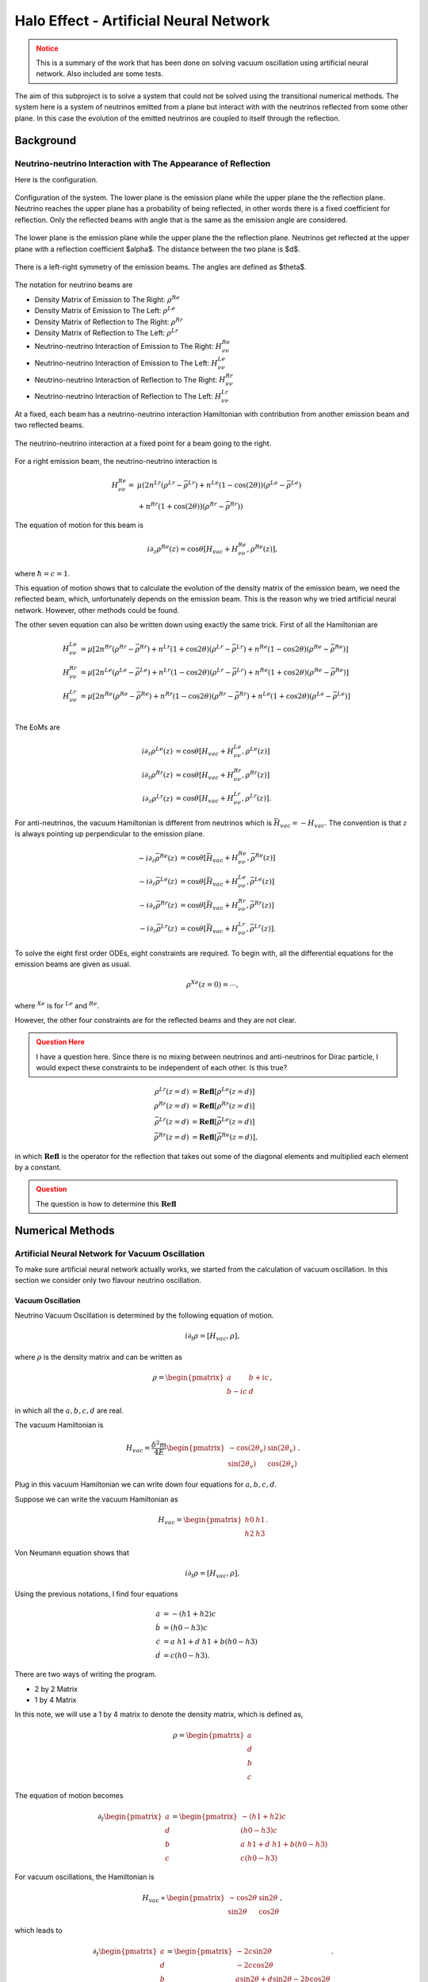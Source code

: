 Halo Effect - Artificial Neural Network
========================================================



.. admonition:: Notice
   :class: warning

   This is a summary of the work that has been done on solving vacuum oscillation using artificial neural network. Also included are some tests.




The aim of this subproject is to solve a system that could not be solved using the transitional numerical methods. The system here is a system of neutrinos emitted from a plane but interact with with the neutrinos reflected from some other plane. In this case the evolution of the emitted neutrinos are coupled to itself through the reflection.

Background
---------------------------------

Neutrino-neutrino Interaction with The Appearance of Reflection
~~~~~~~~~~~~~~~~~~~~~~~~~~~~~~~~~~~~~~~~~~~~~~~~~~~~~~~~~~~~~~~~~~~~~~~~~~~~~~~~


Here is the configuration.


.. figure:: assets/halo-effect-ann/neutrinoWithReflection.png
   :align: center

   Configuration of the system. The lower plane is the emission plane while the upper plane the the reflection plane. Neutrino reaches the upper plane has a probability of being reflected, in other words there is a fixed coefficient for reflection. Only the reflected beams with angle that is the same as the emission angle are considered.



The lower plane is the emission plane while the upper plane the the reflection plane. Neutrinos get reflected at the upper plane with a reflection coefficient $\alpha$. The distance between the two plane is $d$.



.. figure:: assets/halo-effect-ann/emissionAngles.png
   :align: center

   There is a left-right symmetry of the emission beams. The angles are defined as $\theta$.


The notation for neutrino beams are


* Density Matrix of Emission to The Right: :math:`\rho^{Re}`
* Density Matrix of Emission to The Left: :math:`\rho^{Le}`
* Density Matrix of Reflection to The Right: :math:`\rho^{Rr}`
* Density Matrix of Reflection to The Left: :math:`\rho^{Lr}`
* Neutrino-neutrino Interaction of Emission to The Right: :math:`H_{\nu\nu}^{Re}`
* Neutrino-neutrino Interaction of Emission to The Left: :math:`H_{\nu\nu}^{Le}`
* Neutrino-neutrino Interaction of Reflection to The Right: :math:`H_{\nu\nu}^{Rr}`
* Neutrino-neutrino Interaction of Reflection to The Left: :math:`H_{\nu\nu}^{Lr}`






At a fixed, each beam has a neutrino-neutrino interaction Hamiltonian with contribution from another emission beam and two reflected beams.


.. figure:: assets/halo-effect-ann/interactionAtPoint.png
   :align: center

   The neutrino-neutrino interaction at a fixed point for a beam going to the right.




For a right emission beam, the neutrino-neutrino interaction is



.. math::
   H_{\nu\nu}^{Re} =& \mu \left( 2 n^{Lr} (\rho^{Lr} -\bar\rho^{Lr}) +  n^{Le}(1-\cos(2\theta) ) (\rho^{Le} -\bar\rho^{Le}) \right. \nonumber \\
   & \left. + n^{Rr} (1+\cos(2\theta))(\rho^{Rr} - \bar\rho^{Rr})  \right)


The equation of motion for this beam is

.. math::
   i \partial_z \rho^{Re}(z)  = \cos\theta \left[ H_{vac} + H_{\nu\nu}^{Re} ,  \rho^{Re}(z)  \right],


where :math:`\hbar= c =1`.

This equation of motion shows that to calculate the evolution of the density matrix of the emission beam, we need the reflected beam, which, unfortunately depends on the emission beam. This is the reason why we tried artificial neural network. However, other methods could be found.


The other seven equation can also be written down using exactly the same trick. First of all the Hamiltonian are

.. math::
   H_{\nu\nu}^{Le} & = \mu \left[ 2 n^{Rr}(\rho^{Rr} - \bar \rho^{Rr}) + n^{Lr}(1+\cos 2\theta )( \rho^{Lr} - \bar \rho^{Lr} )  +  n^{Re} (1-\cos 2\theta) (\rho^{Re} - \bar \rho^{Re})\right] \\
   H_{\nu\nu}^{Rr}& = \mu\left[ 2 n^{Le}(\rho^{Le} - \bar \rho^{Le}) + n^{Lr} (1-\cos 2\theta)(\rho^{Lr} - \bar\rho^{Lr}) + n^{Re}(1+\cos 2\theta) (\rho^{Re} - \bar \rho^{Re}) \right] \\
   H_{\nu\nu}^{Lr}& = \mu \left[ 2n^{Re}(\rho^{Re}-\bar\rho^{Re}) + n^{Rr} (1-\cos 2\theta) (\rho^{Rr} - \bar \rho^{Rr}) + n^{Le}(1+\cos 2\theta )  (\rho^{Le} - \bar \rho^{Le} ) \right]\\


The EoMs are


.. math::
   i\partial_z \rho^{Le}(z) &= \cos\theta \left[ H_{vac} + H_{\nu\nu}^{Le}, \rho^{Le}(z) \right] \\
   i\partial_z \rho^{Rr}(z) &= \cos\theta \left[ H_{vac} + H_{\nu\nu}^{Rr}, \rho^{Rr}(z) \right] \\
   i\partial_z \rho^{Lr}(z) &= \cos\theta \left[ H_{vac} + H_{\nu\nu}^{Lr}, \rho^{Lr}(z) \right].




For anti-neutrinos, the vacuum Hamiltonian is different from neutrinos which is :math:`\bar H_{vac} = - H_{vac}`. The convention is that :math:`z` is always pointing up perpendicular to the emission plane.

.. math::
   - i \partial_z \bar \rho^{Re}(z) & = \cos\theta \left[ \bar H_{vac} + H_{\nu\nu}^{Re} , \bar \rho^{Re}(z)  \right] \\
   - i\partial_z \bar\rho^{Le}(z) &= \cos\theta \left[\bar H_{vac} + H_{\nu\nu}^{Le}, \bar\rho^{Le}(z) \right] \\
   - i\partial_z \bar\rho^{Rr}(z) &= \cos\theta \left[\bar H_{vac} + H_{\nu\nu}^{Rr}, \bar\rho^{Rr}(z) \right] \\
   - i\partial_z \bar \rho^{Lr}(z) &= \cos\theta \left[\bar H_{vac} + H_{\nu\nu}^{Lr}, \bar\rho^{Lr}(z) \right].





To solve the eight first order ODEs, eight constraints are required. To begin with, all the differential equations for the emission beams are given as usual.

.. math::
   \rho^{Xe}(z=0) = \cdots ,


where :math:`{}^{Xe}` is for :math:`{}^{Le}` and :math:`{}^{Re}`.

However, the other four constraints are for the reflected beams and they are not clear.

.. admonition:: Question Here
   :class: warning

   I have a question here. Since there is no mixing between neutrinos and anti-neutrinos for Dirac particle, I would expect these constraints to be independent of each other. Is this true?

.. math::
   \rho^{Lr}(z=d) & = \mathbf{Refl} [\rho^{Le}(z=d)] \\
   \rho^{Rr}(z=d) & =  \mathbf{Refl} [ \rho^{Rr}(z=d) ]  \\
   \bar\rho^{Lr}(z=d) & =  \mathbf{Refl} [\bar \rho^{Le}(z=d)] \\
   \bar \rho^{Rr}(z=d) & =  \mathbf{Refl} [ \bar \rho^{Re}(z=d)],


in which :math:`\mathbf{Refl}` is the operator for the reflection that takes out some of the diagonal elements and multiplied each element by a constant.

.. admonition:: Question
   :class: warning

   The question is how to determine this :math:`\mathbf{Refl}`


Numerical Methods
-----------------------------


Artificial Neural Network for Vacuum Oscillation
~~~~~~~~~~~~~~~~~~~~~~~~~~~~~~~~~~~~~~~~~~~~~~~~~~~~~~~~~~~~~~~~~~

To make sure artificial neural network actually works, we started from the calculation of vacuum oscillation. In this section we consider only two flavour neutrino oscillation.


Vacuum Oscillation
```````````````````````


Neutrino Vacuum Oscillation is determined by the following equation of motion.

.. math::
   i\partial_t \rho = \left[ H_{vac},\rho \right],


where :math:`\rho` is the density matrix and can be written as

.. math::
   \rho = \begin{pmatrix} a & b + i c\\
   b - i c & d \end{pmatrix},


in which all the :math:`a,b,c,d` are real.

The vacuum Hamiltonian is

.. math::
   H_{vac} = \frac{\delta^2 m}{4 E}\begin{pmatrix} -\cos(2\theta_v) & \sin(2\theta_v)\\
   \sin(2\theta_v) & \cos(2\theta_v)\end{pmatrix}.



Plug in this vacuum Hamiltonian we can write down four equations for :math:`a,b,c,d`.


Suppose we can write the vacuum Hamiltonian as

.. math::
   H_{vac} = \begin{pmatrix} h0 & h1 \\ h2 & h3 \end{pmatrix}.


Von Neumann equation shows that

.. math::
   i \partial_t \rho = \left[ H_{vac}, \rho \right],


Using the previous notations, I find four equations

.. math::
   \dot a &= - (h1+h2) c \\
   \dot b &= (h0-h3) c \\
   \dot c &= a ~ h1 + d~h1 + b (h0-h3) \\
   \dot d & = c (h0-h3).




There are two ways of writing the program.


* 2 by 2 Matrix
* 1 by 4 Matrix




In this note, we will use a 1 by 4 matrix to denote the density matrix, which is defined as,

.. math::
   \rho = \begin{pmatrix} a \\ d \\ b \\ c
   \end{pmatrix}


The equation of motion becomes

.. math::
   \partial_t \begin{pmatrix} a \\ d \\ b \\ c
   \end{pmatrix}  = \begin{pmatrix} - (h1+h2) c \\  (h0-h3) c  \\ a~h1 + d~h1 + b (h0-h3) \\ c (h0-h3)  \end{pmatrix}



For vacuum oscillations, the Hamiltonian is

.. math::
   H_{vac} \propto \begin{pmatrix} -\cos 2\theta & \sin 2\theta \\ \sin 2\theta & \cos 2\theta \end{pmatrix},


which leads to

.. math::
   \partial_t \begin{pmatrix} a \\ d \\ b \\ c
   \end{pmatrix}  = \begin{pmatrix} - 2 c \sin 2\theta  \\  -2c \cos 2\theta   \\ a\sin 2\theta + d \sin 2\theta - 2b \cos 2\theta \\ -2c\cos 2\theta   \end{pmatrix}.



The four equations can be solved and the density matrix at any time can be obtained.





Artificial Neural Network for Vacuum Oscillation
`````````````````````````````````````````````````````````````````


The code I have been testing is written by Shashank for my code doesn't minimized to a good result.But the debugging for my code is also shown below.



.. admonition:: Debugging( Compare my code with Shashank's code)
   :class: note

   My code can also be found here at `nbviewer <http://nbviewer.ipython.org/github/NeuPhysics/aNN/blob/master/ipynb/vacOsc4CompSSConvention.ipynb>`_ .



   Through the debugging I have confirmed that we have the same function value given the same arguments and the same cost function value in the same condition. But my code doesn't show a good minimization result.


.. admonition:: Testing ANN for Vacuum Oscillation using Shashank's Code
   :class: note

   These are tests done using Shashank's code. Three types of tests has been done.


   **Using only Nelder-Mead**

   .. code-block:: python

      vout=minimize(yp,partot,method='Nelder-Mead',tol=1e-11,
      options={"ftol":1e-9, "maxfev": 100000000,"maxiter":1000000000})


   The result appears to be not bad. ("nfev": number of function evaluation; "nit": number of total iterations.)


   .. index:: fig-ann-NelderMead
   .. figure:: assets/halo-effect-ann/ann_NelderMead.png
      :align: center

      The 11 element of density matrix as a function of time. The red curve is accurate result while the blue is the numerical one.




   .. code-block:: text

      status: 0
      nfev: 145333
      success: True
      fun: 0.08876848018538129
      x: array([ 1.21427619, 2.79927002, -0.31095306, -3.03716024, 0.56912385,
      0.58925948, -2.20871918, -0.4288958 , -0.32492061, 0.49362869, 0.58244097,
      -0.22038025, -0.1011485 , 0.52798698, -2.32437879, 0.44040058, 0.38382487,
      0.55826206, -4.94480949, -1.07137694, 4.11333683, -1.50943871, 2.71204262,
      -0.76276552, 1.55497648, 0.22475994, 0.88421604, -1.06671129, -2.00532868,
      -3.00326507, 0.48030015, 0.25948442, 0.25845743, -0.82423628, 0.78934658,
      0.39508506, 0.02805506, -0.02669909, 10.68427395, -1.4504223 , -3.26192936,
      7.52701912, -2.55832534, 4.79891183, 4.44328441, -0.14572288, -0.59159877,
      0.23857354, -4.99080565, 3.47041765, -2.27428677, -1.07234212, 1.76593101,
      -2.21089853, -2.83558577, -0.94328398, -1.99377883, -2.21098883, 0.38034013,
      0.43636049])
      message: 'Optimization terminated successfully.'
      nit: 131078








   **Using Only Differential Evolution**

   For a range of time in (0,2),

   .. code-block:: python

      x=np.linspace(0,2,11)


   and using only differential evolution,

   .. code-block:: python

      vout=differential_evolution(yp,bounds,strategy='best1bin',tol=0.1, maxiter=100, polish=True)


   the function result turns out to be,

   .. code-block:: python

      5.649973778537050774e-03


   while the result for x array is

   .. code-block:: python

      [-0.46752427 -2.65884641 -0.87100392 2.21847349 -0.68876981
      -1.18718098 -2.45899394 -2.41608376 -2.03016303 -2.50621246
      -1.72752687 -3.52288081 4.53627758 -0.11251283 -2.78713549
      -0.44748985 1.64193553 -0.92174658 -0.99302148 1.09775197
      -1.17935884 -1.71925608 -2.83591163 -0.52258003 -2.71429398
      1.35386314 3.34156037 0.96810593 0.24346204 -4.39480932 2.09637481
      -0.74179975 3.26104658 -2.72595898 -0.76631589 -2.21640847
      -3.25833908 -0.78663055 -1.55206952 0.46654166 -4.8803229
      -4.26865044 -0.12565569 0.10469799 -1.8695357 -0.15555892
      -1.17371098 0.26577405 0.875804 -2.51542228 -4.29488662 -2.6605975
      1.96894693 -3.09901811 -1.39401083 0.96014599 2.95403418
      3.79841345 -2.10529717 -4.10821308]




   .. index:: fig-ann-DEvo
   .. figure:: assets/halo-effect-ann/ann_devo.png
      :align: center

      The 11 element of density matrix as a function of time. The red curve is accurate result while the blue is from differential evolution.






   **Calculating a Longer Range**

   Double the range to

   .. code-block:: python

      x=np.linspace(0,4,11)


   and apply only differential evolution.

   .. code-block:: python

      vout=differential_evolution(yp,bounds,strategy='best1bin',tol=0.01, maxiter=1000,polish=True)


   The result is very bad.

   .. code-block:: text

      nfev: 105906
      success: False
      fun: 0.15264565359933352
      x: array([ 1.2415797 , -1.27267036, 0.14521048, 1.06534837, -0.22554095,
      1.97210186, 4.85844909, -1.5015446 , -2.66713337, -0.59127114, -1.17100097,
      0.72691612, -3.84768313, 0.68169926, 1.61422628, -1.69251485, 0.61827763,
      -1.70389394, -2.90578576, 4.69827117, -4.18291259, -1.74349331, 3.76258326,
      0.95722587, 5. , 2.80036916, -4.24126024, -2.45899517, 0.99396641, 1.54324845,
      -2.99045871, -0.26770419, 1.62076744, -3.41084945, -1.31280928, -2.21778869,
      2.4837208 , 2.81803398, -3.94093507, 1.63757038, -3.5154411 , 2.93116174,
      0.74082291, -3.26617915, -0.19332002, 1.75131816, -1.46409058, 2.342905 ,
      -1.78805522, -2.55208371, -3.55389878, -3.7073305 , -1.98135275, -3.88337902,
      -3.3127076 , 0.13548304, 1.90006674, -3.89693459, -1.37139011, -2.28290761])
      message: 'Maximum number of iterations has been exceeded.'
      jac: array([ 9.90042492e-02, 9.56093427e-02, 5.69877479e-05, 9.94637706e-04,
      3.43239936e-02, 4.57047178e-03, -1.29582733e-03, 2.14828155e-06,
      -4.48536763e-03, -1.63860814e-02, -2.19701479e-03, -4.18309276e-03,
      8.10185252e-06, -4.03330425e-03, -4.40266712e-03, -9.43032319e-03,
      -1.44689816e-04, -1.15090820e-01, -1.20024951e-01, -1.24700941e-01,
      -1.07455711e-03, -1.56707980e-05, -3.08311154e-03, 2.43753712e-02,
      -3.95701805e-03, -5.22216714e-03, -8.87512286e-05, -5.17548226e-03,
      1.23602240e-02, -4.17025858e-03, 4.53925786e-04, -6.57369575e-02,
      -6.92782415e-02, 4.67753614e-04, -7.70130126e-02, -3.59692831e-04,
      -5.45286039e-05, 3.42913198e-03, 1.46133106e-04, 7.60768115e-03,
      -1.32331091e-03, -1.87794225e-04, 5.21242494e-03, -1.47535317e-03,
      -8.97968366e-03, 3.09193504e-03, -7.49011964e-05, -2.00667261e-04,
      1.80120363e-03, 7.68457520e-04, -2.31557273e-03, -1.89914195e-03,
      -2.09954831e-03, 6.48930909e-04, 7.02615743e-04, 4.39465131e-04,
      4.34813574e-03, -4.79563611e-04, -2.18436380e-03, -1.66073266e-03])
      nit: 100





   .. index:: fig-ann-DEvo-range
   .. figure:: assets/halo-effect-ann/ann_devo_range.png
      :align: center

      The 11 element of density matrix as a function of time. The red curve is accurate result while the blue is from differential evolution.








Codes
~~~~~~~~~~



.. code-block:: python

   import numpy as np
   from scipy.optimize import minimize
   from scipy.special import expit
   import matplotlib.pyplot as plt
   import scipy
   from matplotlib.lines import Line2D
   import timeit
   import pandas as pd

   array12 = np.asarray(np.split(np.random.rand(1,60)[0],12))

   def act(x):
       return expit(x)


   # Density matrix in the forms that I wrote down on my Neutrino Physics notebook
   # x is a real array of 12 arrays.

   init = np.array([1.0,0.0,0.0,0.0])

   def rho(x,ti,initialCondition):

       elem = np.ones(4)

       for i in np.linspace(0,3,4):
           elem[i] = np.sum(ti*x[i*3]*act(ti*x[i*3+1] + x[i*3+2]) )

       return init + elem


   rho(array12,0,init)


   hamil = np.array( [  np.cos(2.0),np.sin(2.0) , np.sin(2.0),np.cos(2.0) ] )
   print hamil


   def rhop(x,ti,initialCondition):

       rhoprime = np.zeros(4)

       for i in np.linspace(0,3,4):
           rhoprime[i] = np.sum(x[i*3] * (act(ti*x[i*3+1] + x[i*3+2]) ) ) +  np.sum( ti*x[i*3]* (act(ti*x[i*3+1] + x[i*3+2]) ) * (1.0 - (act(ti*x[i*3+1] + x[i*3+2])  ) )* x[i*3+1]  )

       return rhoprime



   ## This is the regularization which is not used in this code

   regularization = 0.0001

   def costi(x,ti,initialCondition):

       rhoi = rho(x,ti,initialCondition)
       rhopi = rhop(x,ti,initialCondition)

       costTemp = np.zeros(4)

       costTemp[0] = ( rhopi[0] - 2.0*rhoi[3]*hamil[1] )**2
       costTemp[1] = ( rhopi[1] + 2.0*rhoi[3]*hamil[1] )**2
       costTemp[2] = ( rhopi[2] - 2.0*rhoi[3]*hamil[0] )**2
       costTemp[3] = ( rhopi[3] + 2.0*rhoi[2]*hamil[0] - hamil[1] * (rhoi[1] - rhoi[0] ) )**2

       return np.sum(costTemp)# + 2.0*(rhoi[0]+rhoi[1]-1.0)**2


   #    return np.sum(costTemp) + regularization*np.sum(x**2)


   costi(array12,0,init)

   def cost(x,t,initialCondition):

       costTotal = map(lambda t: costi(x,t,initialCondition),t)

       return 0.5*np.sum(costTotal)


   cost(array12,np.array([0,1,2]),init)
   #cost(xresult,np.array([0,4,11]),init)

   # initGuess = np.asarray(np.split( 5.0*(np.random.rand(1,60)[0] - 0.5),12))
   initGuess = np.split(np.zeros(60),12)
   endpoint = 2
   tlin = np.linspace(0,endpoint,11)

   costF = lambda x: cost(x,tlin,init)

   start = timeit.default_timer()
   costvFResult = minimize(costF,initGuess,method='Nelder-Mead',tol=1e-5,options={"ftol":1e-3, "maxfev": 10000000,"maxiter":10000000})
   stop = timeit.default_timer()

   print stop - start
   timespent = stop - start

   print costvFResult



   xresult = costvFResult.get("x")

   print xresult

   #np.savetxt('costvFResult.txt',costvFResult,delimiter=',')

   np.savetxt('xresult.txt', xresult, delimiter = ',')

   np.savetxt('timespent.txt', np.array([timespent]), delimiter = ',')

   np.savetxt('functionvalue.txt', np.array([costvFResult.fun]), delimiter=',')
